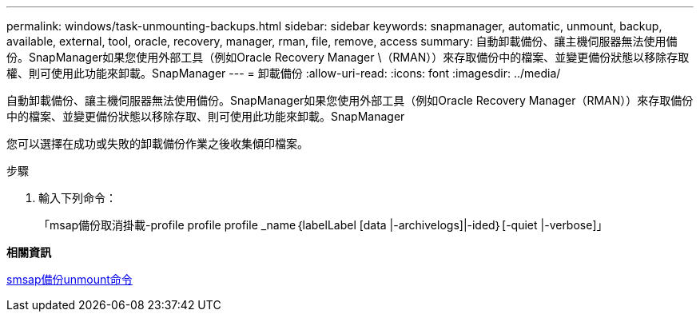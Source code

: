 ---
permalink: windows/task-unmounting-backups.html 
sidebar: sidebar 
keywords: snapmanager, automatic, unmount, backup, available, external, tool, oracle, recovery, manager, rman, file, remove, access 
summary: 自動卸載備份、讓主機伺服器無法使用備份。SnapManager如果您使用外部工具（例如Oracle Recovery Manager \（RMAN））來存取備份中的檔案、並變更備份狀態以移除存取權、則可使用此功能來卸載。SnapManager 
---
= 卸載備份
:allow-uri-read: 
:icons: font
:imagesdir: ../media/


[role="lead"]
自動卸載備份、讓主機伺服器無法使用備份。SnapManager如果您使用外部工具（例如Oracle Recovery Manager（RMAN））來存取備份中的檔案、並變更備份狀態以移除存取、則可使用此功能來卸載。SnapManager

您可以選擇在成功或失敗的卸載備份作業之後收集傾印檔案。

.步驟
. 輸入下列命令：
+
「msap備份取消掛載-profile profile profile _name｛labelLabel [data |-archivelogs]|-ided｝[-quiet |-verbose]」



*相關資訊*

xref:reference-the-smosmsapbackup-unmount-command.adoc[smsap備份unmount命令]
